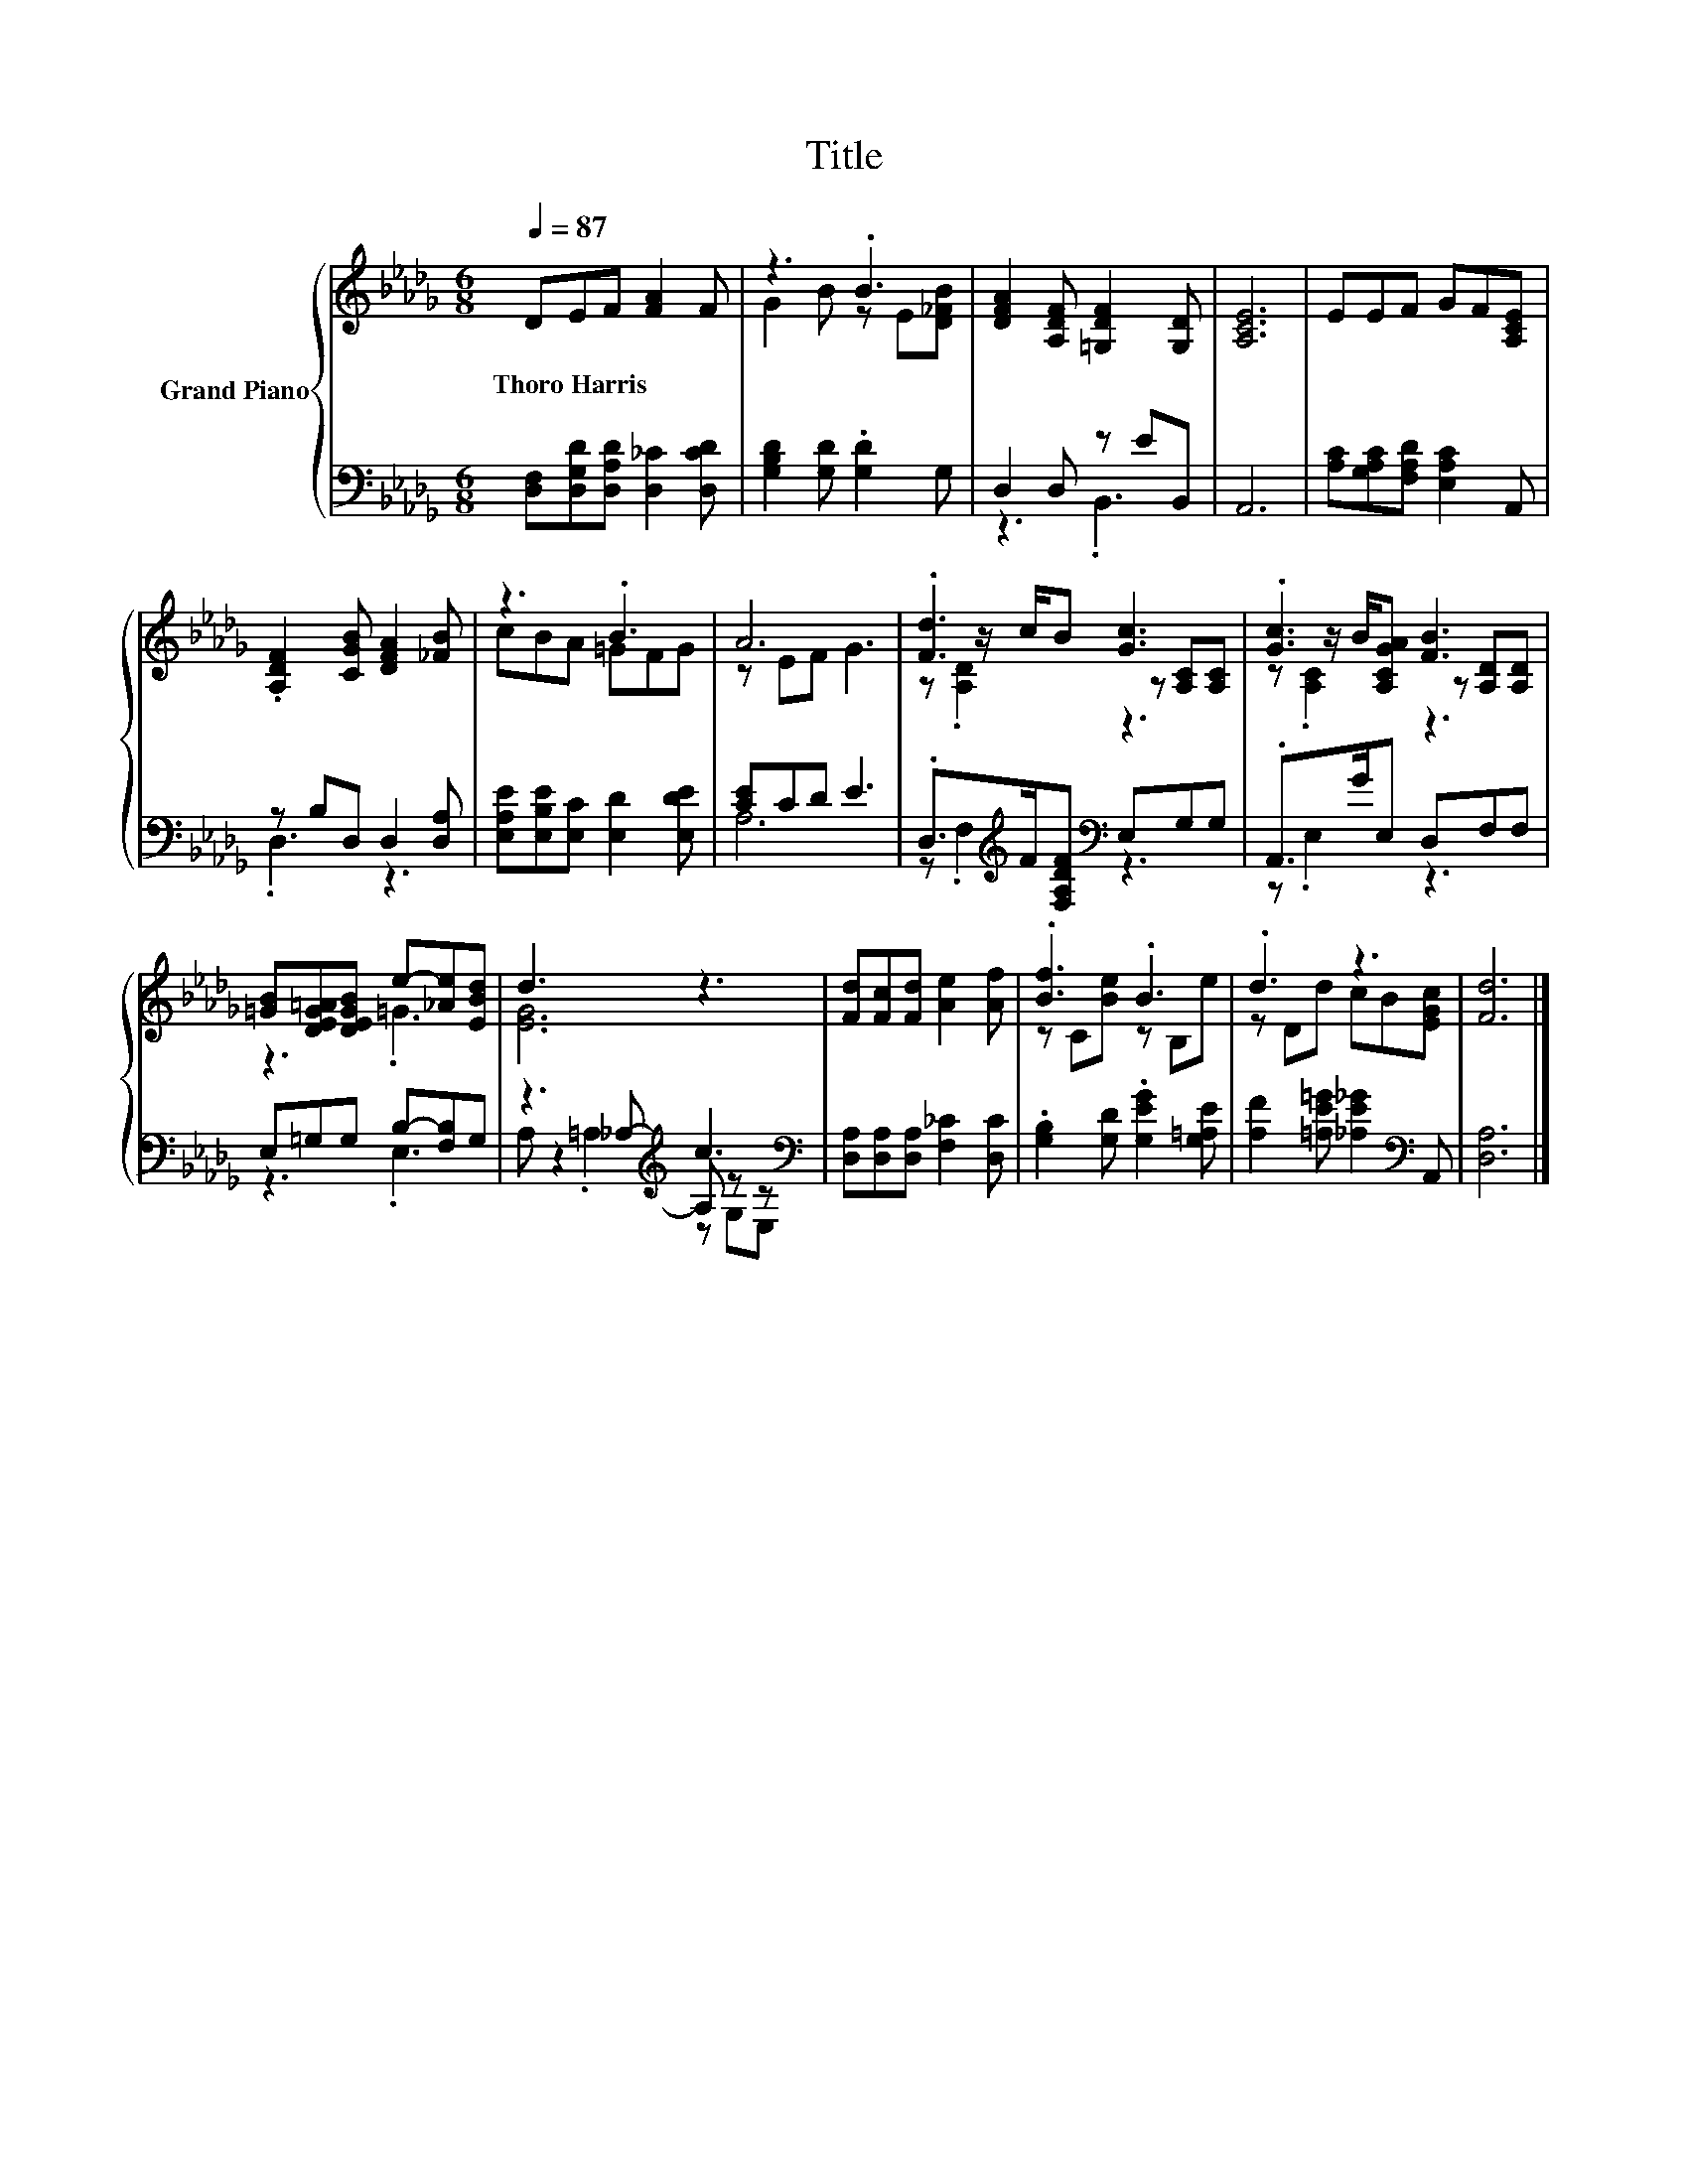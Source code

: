 X:1
T:Title
%%score { ( 1 3 5 ) | ( 2 4 6 ) }
L:1/8
Q:1/4=87
M:6/8
K:Db
V:1 treble nm="Grand Piano"
V:3 treble 
V:5 treble 
V:2 bass 
V:4 bass 
V:6 bass 
V:1
 DEF [FA]2 F | z3 .B3 | [DFA]2 [A,DF] [=G,DF]2 [G,D] | [A,CE]6 | EEF GF[A,CE] | %5
w: Thoro~Harris * * * *|||||
 .[A,DF]2 [CGB] [DFA]2 [_FB] | z3 .B3 | A6 | .[Fd]3 [Gc]3 | .[Gc]3 [FB]3 | %10
w: |||||
 [=GB][DEG=A][DEGB] e-[_Ae][EBd] | d3 z3 | [Fd][Fc][Fd] [Ae]2 [Af] | .[Bf]3 .B3 | .d3 z3 | [Fd]6 |] %16
w: ||||||
V:2
 [D,F,][D,G,D][D,A,D] [D,_C]2 [D,CD] | [G,B,D]2 [G,D] .[G,D]2 G, | D,2 D, z EB,, | A,,6 | %4
 [A,C][G,A,C][F,A,D] [E,A,C]2 A,, | z B,D, D,2 [D,A,] | [E,A,E][E,B,E][E,C] [E,D]2 [E,DE] | %7
 [CE]CD E3 | .D,>[K:treble]F[F,A,DF][K:bass] E,G,G, | .A,,>GE, D,F,F, | E,=G,G, B,-[F,B,]G, | %11
 z3[K:treble] c3[K:bass] | [D,A,][D,A,][D,A,] [F,_C]2 [D,C] | .[G,B,]2 [G,D] .[G,EG]2 [G,=A,E] | %14
 [A,F]2 [=A,E=G] [_A,E_G]2[K:bass] A,, | [D,A,]6 |] %16
V:3
 x6 | G2 B z E[D_FB] | x6 | x6 | x6 | x6 | cBA =GFG | z EF G3 | z z/ c/B z [A,C][A,C] | %9
 z z/ B/[A,CGA] z [A,D][A,D] | z3 .=G3 | [EG]6 | x6 | z C[Be] z B,e | z Dd cB[EGc] | x6 |] %16
V:4
 x6 | x6 | z3 .B,,3 | x6 | x6 | .D,3 z3 | x6 | A,6 | z .F,2[K:treble][K:bass] z3 | z .E,2 z3 | %10
 z3 .E,3 | z2[K:treble] _A,- A,[K:bass] z z | x6 | x6 | x5[K:bass] x | x6 |] %16
V:5
 x6 | x6 | x6 | x6 | x6 | x6 | x6 | x6 | z .[A,D]2 z3 | z .[A,C]2 z3 | x6 | x6 | x6 | x6 | x6 | %15
 x6 |] %16
V:6
 x6 | x6 | x6 | x6 | x6 | x6 | x6 | x6 | x3/2[K:treble] x3/2[K:bass] x3 | x6 | x6 | %11
 A, .=A,2[K:treble] z[K:bass] G,E, | x6 | x6 | x5[K:bass] x | x6 |] %16

